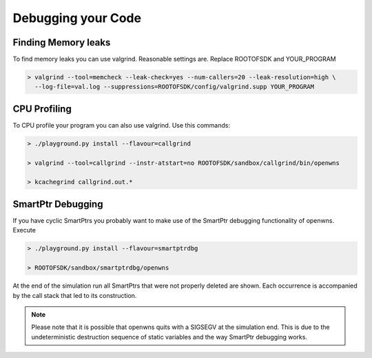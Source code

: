 Debugging your Code
===================

Finding Memory leaks
--------------------

To find memory leaks you can use valgrind. Reasonable settings are. Replace ROOTOFSDK and YOUR_PROGRAM

.. code-block:: bash

   > valgrind --tool=memcheck --leak-check=yes --num-callers=20 --leak-resolution=high \
     --log-file=val.log --suppressions=ROOTOFSDK/config/valgrind.supp YOUR_PROGRAM

CPU Profiling
--------------

To CPU profile your program you can also use valgrind. Use this commands:

.. code-block:: bash

    > ./playground.py install --flavour=callgrind

    > valgrind --tool=callgrind --instr-atstart=no ROOTOFSDK/sandbox/callgrind/bin/openwns

    > kcachegrind callgrind.out.*

SmartPtr Debugging
------------------

If you have cyclic SmartPtrs you probably want to make use of the SmartPtr debugging functionality of openwns. Execute

.. code-block:: bash

   > ./playground.py install --flavour=smartptrdbg

   > ROOTOFSDK/sandbox/smartptrdbg/openwns

At the end of the simulation run all SmartPtrs that were not properly deleted are shown. Each occurrence is accompanied by the call stack that led to its construction.

.. note::

   Please note that it is possible that openwns quits with a SIGSEGV at the simulation end.
   This is due to the undeterministic destruction sequence of static variables and the
   way SmartPtr debugging works.
